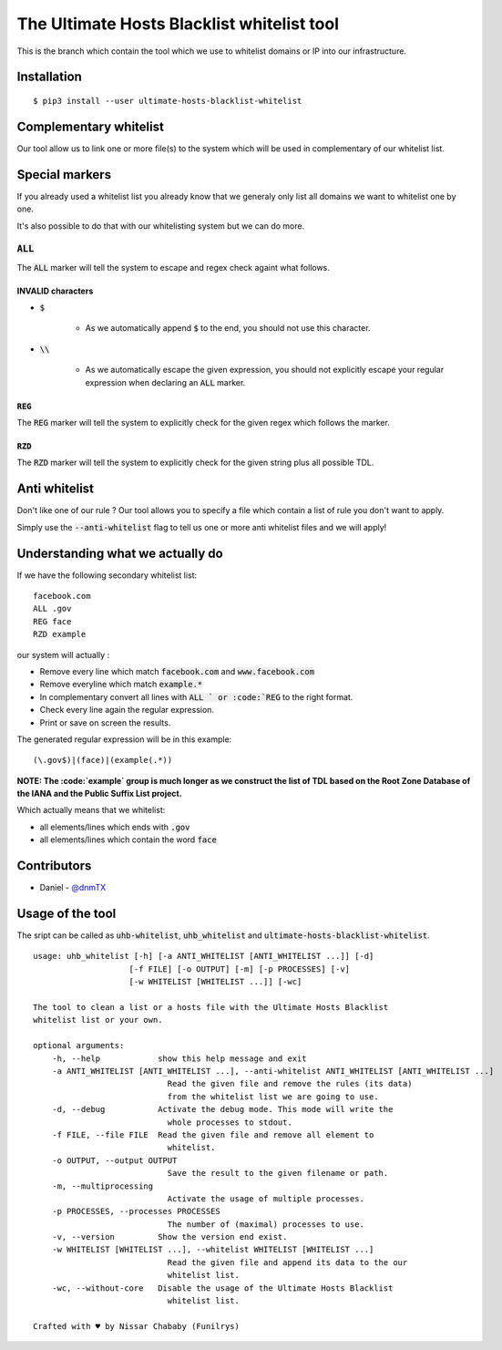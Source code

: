 The Ultimate Hosts Blacklist whitelist tool
===========================================

This is the branch which contain the tool which we use to whitelist domains or IP into our infrastructure.

Installation
------------

::

    $ pip3 install --user ultimate-hosts-blacklist-whitelist



Complementary whitelist
-----------------------

Our tool allow us to link one or more file(s) to the system which will be used in complementary of our whitelist list.

Special markers
---------------

If you already used a whitelist list you already know that we generaly only list all domains we want to whitelist one by one.

It's also possible to do that with our whitelisting system but we can do more.

:code:`ALL`
^^^^^^^^^^^

The :code:`ALL` marker will tell the system to escape and regex check againt what follows.

INVALID characters
""""""""""""""""""

* :code:`$`

    * As we automatically append :code:`$` to the end, you should not use this character.

* :code:`\\`

    * As we automatically escape the given expression, you should not explicitly escape your regular expression when declaring an :code:`ALL` marker.

:code:`REG`
"""""""""""

The :code:`REG` marker will tell the system to explicitly check for the given regex which follows the marker.

:code:`RZD`
"""""""""""

The :code:`RZD` marker will tell the system to explicitly check for the given string plus all possible TDL.

Anti whitelist
--------------

Don't like one of our rule ? Our tool allows you to specify a file which contain a list of rule you don't want to apply.

Simply use the :code:`--anti-whitelist` flag to tell us one or more anti whitelist files and we will apply!


Understanding what we actually do
---------------------------------

If we have the following secondary whitelist list:

::

    facebook.com
    ALL .gov
    REG face
    RZD example

our system will actually :

* Remove every line which match :code:`facebook.com` and :code:`www.facebook.com`
* Remove everyline which match :code:`example.*`
* In complementary convert all lines with :code:`ALL ` or :code:`REG` to the right format.
* Check every line again the regular expression.
* Print or save on screen the results.

The generated regular expression will be in this example:

::

    (\.gov$)|(face)|(example(.*))


**NOTE: The :code:`example` group is much longer as we construct the list of TDL based on the Root Zone Database of the IANA and the Public Suffix List project.**

Which actually means that we whitelist:

* all elements/lines which ends with :code:`.gov`
* all elements/lines which contain the word :code:`face`

Contributors
------------

* Daniel - `@dnmTX`_

Usage of the tool
-----------------

The sript can be called as :code:`uhb-whitelist`, :code:`uhb_whitelist` and :code:`ultimate-hosts-blacklist-whitelist`.

::

    usage: uhb_whitelist [-h] [-a ANTI_WHITELIST [ANTI_WHITELIST ...]] [-d]
                        [-f FILE] [-o OUTPUT] [-m] [-p PROCESSES] [-v]
                        [-w WHITELIST [WHITELIST ...]] [-wc]

    The tool to clean a list or a hosts file with the Ultimate Hosts Blacklist
    whitelist list or your own.

    optional arguments:
        -h, --help            show this help message and exit
        -a ANTI_WHITELIST [ANTI_WHITELIST ...], --anti-whitelist ANTI_WHITELIST [ANTI_WHITELIST ...]
                                Read the given file and remove the rules (its data)
                                from the whitelist list we are going to use.
        -d, --debug           Activate the debug mode. This mode will write the
                                whole processes to stdout.
        -f FILE, --file FILE  Read the given file and remove all element to
                                whitelist.
        -o OUTPUT, --output OUTPUT
                                Save the result to the given filename or path.
        -m, --multiprocessing
                                Activate the usage of multiple processes.
        -p PROCESSES, --processes PROCESSES
                                The number of (maximal) processes to use.
        -v, --version         Show the version end exist.
        -w WHITELIST [WHITELIST ...], --whitelist WHITELIST [WHITELIST ...]
                                Read the given file and append its data to the our
                                whitelist list.
        -wc, --without-core   Disable the usage of the Ultimate Hosts Blacklist
                                whitelist list.

    Crafted with ♥ by Nissar Chababy (Funilrys)


.. _@dnmTX: https://github.com/dnmTX